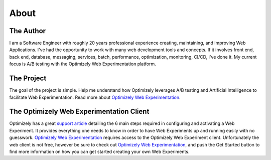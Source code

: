 About
=====

The Author
----------

I am a Software Engineer with roughly 20 years professional experience creating, maintaining, and improving Web Applications. I've had the opportunity to work with many web development tools and concepts. If it involves front end, back end, database, messaging, services, batch, performance, optimization, monitoring, CI/CD, I've done it. My current focus is A/B testing with the Optimizely Web Experimentation platform.

The Project
-----------

The goal of the project is simple. Help me understand how Optimizely leverages A/B testing and Artificial Intelligence to facilitate Web Experimentation. Read more about `Optimizely Web Experimentation <https://www.optimizely.com/products/intelligence/web-experimentation>`_.

The Optimizely Web Experimentation Client
-----------------------------------------
| Optimizely has a great `support article <https://support.optimizely.com/hc/en-us/articles/4410289104013-Six-steps-to-create-an-experiment-in-Optimizely-Web>`_ detailing the 6 main steps required in configuring and activating a Web Experiment.
  It provides everything one needs to know in order to have Web Experiments up and running easily with no guesswork.
  `Optimizely Web Experimentation <https://www.optimizely.com/products/intelligence/web-experimentation/>`_ requires access to the Optimizely Web Experiment client.
  Unfortunately the web client is not free, however be sure to check out  `Optimizely Web Experimentation <https://www.optimizely.com/products/intelligence/web-experimentation/>`_, and push the Get Started button to find more information on how you can get started creating your own Web Experiments.
